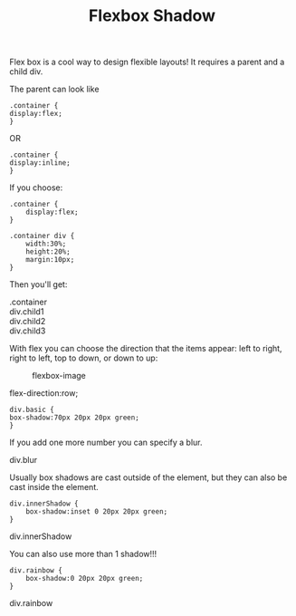 #+TITLE: Flexbox Shadow
#+DESCRIPTION:Box shadow test
#+HTML_DOCTYPE: HTML5
#+HTML_LINK_HOME: index.html
#+HTML_HEAD:  <link rel="stylesheet" type="text/css" href="css/flexbox.css"/>
#+HTML_EXTRA: <link rel="stylesheet" type="text/css" href="style1.css"/>
#+HTML_EXTRA: <link rel="stylesheet" type="text/css" href="style2.css"/>

Flex box is a cool way to design flexible layouts!  It requires a parent and a child div.

The parent can look like

#+BEGIN_EXAMPLE
.container {
display:flex;
}
#+END_EXAMPLE

OR

#+BEGIN_EXAMPLE
.container {
display:inline;
}
#+END_EXAMPLE



If you choose:
#+BEGIN_EXAMPLE
.container {
    display:flex;
}

.container div {
    width:30%;
    height:20%;
    margin:10px;
}
#+END_EXAMPLE
Then you'll get:

#+BEGIN_HTML
<div class="container"> .container
  <div class="child1">div.child1</div>
  <div class="child2">div.child2</div>
  <div class="child3">div.child3</div>
</div>
#+END_HTML

With flex you can choose the direction that the items appear: left to right, right to left, top to down, or down to up:


#+CAPTION: flexbox-image
#+NAME:    fig:flexbox-image
           [[./images/flex_terms.png]]

#+BEGIN_HTML
<div class="container">
  <div>
    <div>
    flex-direction:row;
    <div class="container">
    </div>
    </div>

  </div>
</div>
#+END_HTML

#+BEGIN_EXAMPLE
div.basic {
box-shadow:70px 20px 20px green;
}
#+END_EXAMPLE

If you add one more number you can specify a blur.
#+BEGIN_HTML
<div class="blur"><p>div.blur</p></div>
#+END_HTML

Usually box shadows are cast outside of the element, but they can also be cast inside the element.

#+BEGIN_EXAMPLE
div.innerShadow {
    box-shadow:inset 0 20px 20px green;
}
#+END_EXAMPLE

#+BEGIN_HTML
<div class="innerShadow"><p>div.innerShadow</p></div>
#+END_HTML

You can also use more than 1 shadow!!!

#+BEGIN_EXAMPLE
div.rainbow {
    box-shadow:0 20px 20px green;
}
#+END_EXAMPLE

#+BEGIN_HTML
<div class="rainbow"><p>div.rainbow</p></div>
#+END_HTML
